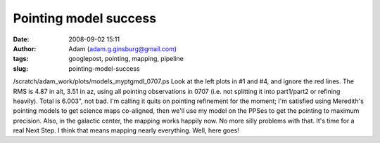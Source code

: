 Pointing model success
######################
:date: 2008-09-02 15:11
:author: Adam (adam.g.ginsburg@gmail.com)
:tags: googlepost, pointing, mapping, pipeline
:slug: pointing-model-success

/scratch/adam\_work/plots/models\_myptgmdl\_0707.ps
Look at the left plots in #1 and #4, and ignore the red lines. The RMS
is 4.87 in alt, 3.51 in az, using all pointing observations in 0707
(i.e. not splitting it into part1/part2 or refining heavily). Total is
6.003", not bad.
I'm calling it quits on pointing refinement for the moment; I'm
satisfied using Meredith's pointing models to get science maps
co-aligned, then we'll use my model on the PPSes to get the pointing to
maximum precision.
Also, in the galactic center, the mapping works happily now. No more
silly problems with that.
It's time for a real Next Step. I think that means mapping nearly
everything. Well, here goes!
